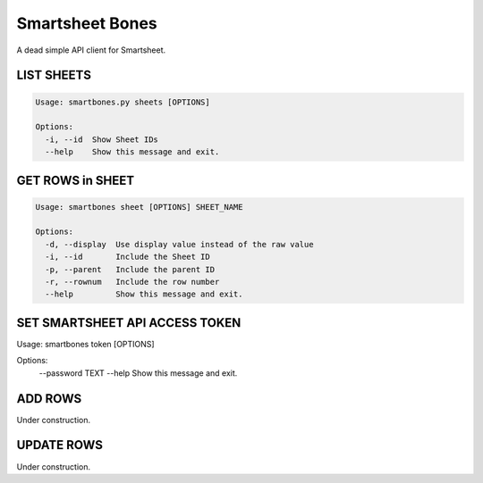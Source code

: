 ================
Smartsheet Bones
================

A dead simple API client for Smartsheet.

.. code-block:: console
    Usage: smartbones [OPTIONS] COMMAND [ARGS]...

    Options:
      --help  Show this message and exit.

    Commands:
      add
      sheet
      sheets
      token


LIST SHEETS
-----------

.. code-block:: console

    Usage: smartbones.py sheets [OPTIONS]

    Options:
      -i, --id  Show Sheet IDs
      --help    Show this message and exit.


GET ROWS in SHEET
-----------------

.. code-block:: console

    Usage: smartbones sheet [OPTIONS] SHEET_NAME

    Options:
      -d, --display  Use display value instead of the raw value
      -i, --id       Include the Sheet ID
      -p, --parent   Include the parent ID
      -r, --rownum   Include the row number
      --help         Show this message and exit.


SET SMARTSHEET API ACCESS TOKEN
-------------------------------

.. code-block:: console

Usage: smartbones token [OPTIONS]

Options:
  --password TEXT
  --help           Show this message and exit.


ADD ROWS
--------
Under construction.


UPDATE ROWS
-----------
Under construction.
